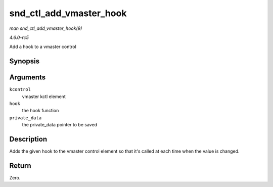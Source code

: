 .. -*- coding: utf-8; mode: rst -*-

.. _API-snd-ctl-add-vmaster-hook:

========================
snd_ctl_add_vmaster_hook
========================

*man snd_ctl_add_vmaster_hook(9)*

*4.6.0-rc5*

Add a hook to a vmaster control


Synopsis
========

.. c:function:: int snd_ctl_add_vmaster_hook( struct snd_kcontrol * kcontrol, void (*hook) void *private_data, int, void * private_data )

Arguments
=========

``kcontrol``
    vmaster kctl element

``hook``
    the hook function

``private_data``
    the private_data pointer to be saved


Description
===========

Adds the given hook to the vmaster control element so that it's called
at each time when the value is changed.


Return
======

Zero.


.. ------------------------------------------------------------------------------
.. This file was automatically converted from DocBook-XML with the dbxml
.. library (https://github.com/return42/sphkerneldoc). The origin XML comes
.. from the linux kernel, refer to:
..
.. * https://github.com/torvalds/linux/tree/master/Documentation/DocBook
.. ------------------------------------------------------------------------------
